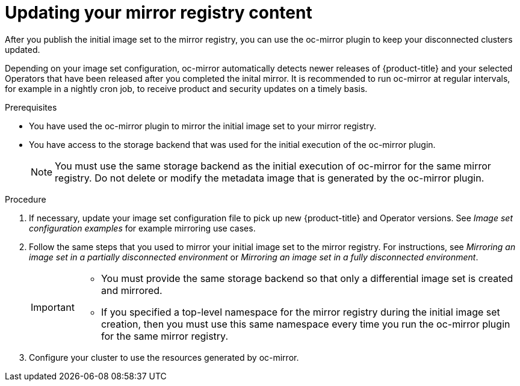 // Module included in the following assemblies:
//
// * installing/disconnected_install/installing-mirroring-disconnected.adoc
// * updating/updating_a_cluster/updating_disconnected_cluster/mirroring-image-repository.adoc

:_content-type: PROCEDURE
[id="oc-mirror-differential-updates_{context}"]
= Updating your mirror registry content

After you publish the initial image set to the mirror registry, you can use the oc-mirror plugin to keep your disconnected clusters updated.

Depending on your image set configuration, oc-mirror automatically detects newer releases of {product-title} and your selected Operators that have been released after you completed the inital mirror. It is recommended to run oc-mirror at regular intervals, for example in a nightly cron job, to receive product and security updates on a timely basis.

.Prerequisites

* You have used the oc-mirror plugin to mirror the initial image set to your mirror registry.
* You have access to the storage backend that was used for the initial execution of the oc-mirror plugin.
+
[NOTE]
====
You must use the same storage backend as the initial execution of oc-mirror for the same mirror registry. Do not delete or modify the metadata image that is generated by the oc-mirror plugin.
====

.Procedure

. If necessary, update your image set configuration file to pick up new {product-title} and Operator versions. See _Image set configuration examples_ for example mirroring use cases.

. Follow the same steps that you used to mirror your initial image set to the mirror registry. For instructions, see _Mirroring an image set in a partially disconnected environment_ or _Mirroring an image set in a fully disconnected environment_.
+
[IMPORTANT]
====
* You must provide the same storage backend so that only a differential image set is created and mirrored.
* If you specified a top-level namespace for the mirror registry during the initial image set creation, then you must use this same namespace every time you run the oc-mirror plugin for the same mirror registry.
====

. Configure your cluster to use the resources generated by oc-mirror.
